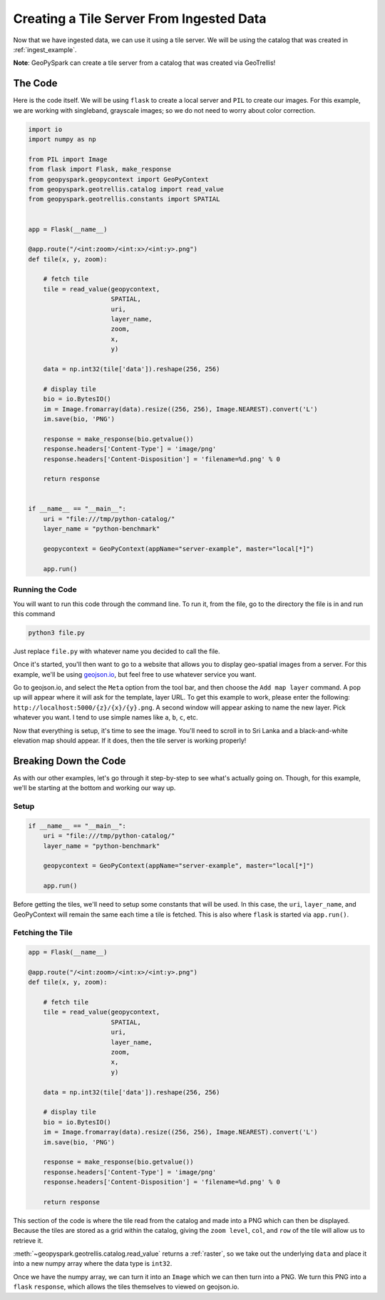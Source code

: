 Creating a Tile Server From Ingested Data
******************************************

Now that we have ingested data, we can use it using a tile server.
We will be using the catalog that was created in :ref:`ingest_example`.

**Note**: GeoPySpark can create a tile server from a catalog that was created
via GeoTrellis!

The Code
=========

Here is the code itself. We will be using ``flask`` to create a local server
and ``PIL`` to create our images. For this example, we are working with
singleband, grayscale images; so we do not need to worry about color
correction.

.. code:: python

  import io
  import numpy as np

  from PIL import Image
  from flask import Flask, make_response
  from geopyspark.geopycontext import GeoPyContext
  from geopyspark.geotrellis.catalog import read_value
  from geopyspark.geotrellis.constants import SPATIAL


  app = Flask(__name__)

  @app.route("/<int:zoom>/<int:x>/<int:y>.png")
  def tile(x, y, zoom):

      # fetch tile
      tile = read_value(geopycontext,
                        SPATIAL,
                        uri,
                        layer_name,
                        zoom,
                        x,
                        y)

      data = np.int32(tile['data']).reshape(256, 256)

      # display tile
      bio = io.BytesIO()
      im = Image.fromarray(data).resize((256, 256), Image.NEAREST).convert('L')
      im.save(bio, 'PNG')

      response = make_response(bio.getvalue())
      response.headers['Content-Type'] = 'image/png'
      response.headers['Content-Disposition'] = 'filename=%d.png' % 0

      return response


  if __name__ == "__main__":
      uri = "file:///tmp/python-catalog/"
      layer_name = "python-benchmark"

      geopycontext = GeoPyContext(appName="server-example", master="local[*]")

      app.run()


Running the Code
-----------------

You will want to run this code through the command line. To run it, from the
file, go to the directory the file is in and run this command

.. code-block:: none

  python3 file.py

Just replace ``file.py`` with whatever name you decided to call the file.

Once it's started, you'll then want to go to a website that allows you to
display geo-spatial images from a server. For this example, we'll be using
`geojson.io <http://geojson.io>`_, but feel free to use whatever service you
want.

Go to geojson.io, and select the ``Meta`` option from the tool bar, and then
choose the ``Add map layer`` command. A pop up will appear where it will ask
for the template, layer URL. To get this example to work, please enter the
following: ``http://localhost:5000/{z}/{x}/{y}.png``. A second window will
appear asking to name the new layer. Pick whatever you want. I tend to use
simple names like ``a``, ``b``, ``c``, etc.

Now that everything is setup, it's time to see the image. You'll need to scroll
in to Sri Lanka and a black-and-white elevation map should appear. If it does,
then the tile server is working properly!


Breaking Down the Code
=======================

As with our other examples, let's go through it step-by-step to see what's
actually going on. Though, for this example, we'll be starting at the bottom
and working our way up.

Setup
------

.. code-block:: python

  if __name__ == "__main__":
      uri = "file:///tmp/python-catalog/"
      layer_name = "python-benchmark"

      geopycontext = GeoPyContext(appName="server-example", master="local[*]")

      app.run()

Before getting the tiles, we'll need to setup some constants that will be used.
In this case, the ``uri``, ``layer_name``, and GeoPyContext will remain the
same each time a tile is fetched. This is also where ``flask`` is started via
``app.run()``.


Fetching the Tile
------------------

.. code-block:: python

  app = Flask(__name__)

  @app.route("/<int:zoom>/<int:x>/<int:y>.png")
  def tile(x, y, zoom):

      # fetch tile
      tile = read_value(geopycontext,
                        SPATIAL,
                        uri,
                        layer_name,
                        zoom,
                        x,
                        y)

      data = np.int32(tile['data']).reshape(256, 256)

      # display tile
      bio = io.BytesIO()
      im = Image.fromarray(data).resize((256, 256), Image.NEAREST).convert('L')
      im.save(bio, 'PNG')

      response = make_response(bio.getvalue())
      response.headers['Content-Type'] = 'image/png'
      response.headers['Content-Disposition'] = 'filename=%d.png' % 0

      return response

This section of the code is where the tile read from the catalog and made into
a PNG which can then be displayed. Because the tiles are stored as a grid
within the catalog, giving the ``zoom level``, ``col``, and ``row`` of the tile
will allow us to retrieve it.

:meth:`~geopyspark.geotrellis.catalog.read_value` returns a :ref:`raster`, so
we take out the underlying ``data`` and place it into a new numpy array where
the data type is ``int32``.

Once we have the numpy array, we can turn it into an ``Image`` which we can
then turn into a PNG. We turn this PNG into a ``flask`` ``response``, which
allows the tiles themselves to viewed on geojson.io.
